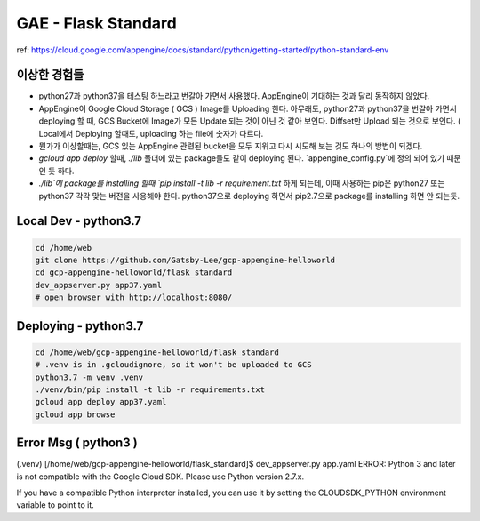 GAE - Flask Standard
====================

ref: https://cloud.google.com/appengine/docs/standard/python/getting-started/python-standard-env

이상한 경험들
----------

* python27과 python37을 테스팅 하느라고 번갈아 가면서 사용했다. AppEngine이 기대하는 것과 달리 동작하지 않았다.
* AppEngine이 Google Cloud Storage ( GCS ) Image를 Uploading 한다. 아무래도, python27과 python37을 번갈아 가면서 deploying 할 때, GCS Bucket에 Image가 모든 Update 되는 것이 아닌 것 같아 보인다. Diffset만 Upload 되는 것으로 보인다. ( Local에서 Deploying 할때도, uploading 하는 file에 숫자가 다르다.
* 뭔가가 이상할때는, GCS 있는 AppEngine 관련된 bucket을 모두 지워고 다시 시도해 보는 것도 하나의 방법이 되겠다.
* `gcloud app deploy` 할때, `./lib` 폴더에 있는 package들도 같이 deploying 된다. `appengine_config.py`에 정의 되어 있기 때문인 듯 하다.
* `./lib`에 package를 installing 할때 `pip install -t lib -r requirement.txt` 하게 되는데, 이때 사용하는 pip은 python27 또는 python37 각각 맞는 버젼을 사용해야 한다. python37으로 deploying 하면서 pip2.7으로 package를 installing 하면 안 되는듯.


Local Dev - python3.7
---------------------

.. code-block:: bash

    cd /home/web
    git clone https://github.com/Gatsby-Lee/gcp-appengine-helloworld
    cd gcp-appengine-helloworld/flask_standard
    dev_appserver.py app37.yaml
    # open browser with http://localhost:8080/


Deploying - python3.7
---------------------

.. code-block:: bash

    cd /home/web/gcp-appengine-helloworld/flask_standard
    # .venv is in .gcloudignore, so it won't be uploaded to GCS 
    python3.7 -m venv .venv
    ./venv/bin/pip install -t lib -r requirements.txt
    gcloud app deploy app37.yaml
    gcloud app browse


Error Msg ( python3 )
---------------------


(.venv) [/home/web/gcp-appengine-helloworld/flask_standard]$ dev_appserver.py app.yaml
ERROR: Python 3 and later is not compatible with the Google Cloud SDK. Please use Python version 2.7.x.

If you have a compatible Python interpreter installed, you can use it by setting
the CLOUDSDK_PYTHON environment variable to point to it.
